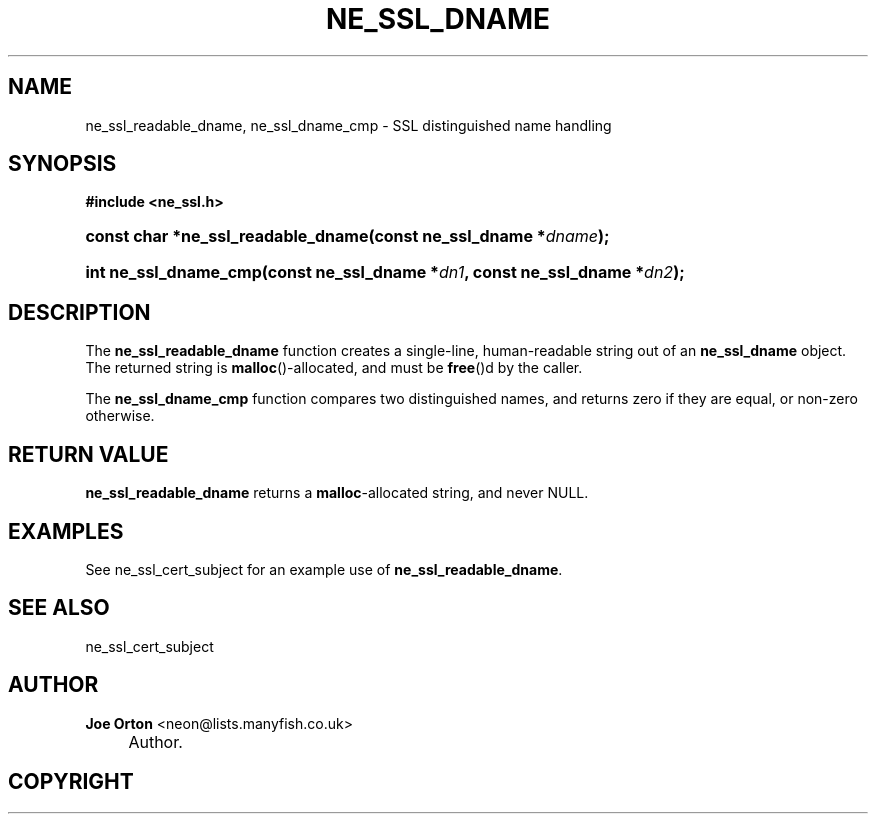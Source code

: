 .\"     Title: ne_ssl_dname
.\"    Author: 
.\" Generator: DocBook XSL Stylesheets v1.73.2 <http://docbook.sf.net/>
.\"      Date: 20 August 2008
.\"    Manual: neon API reference
.\"    Source: neon 0.28.3
.\"
.TH "NE_SSL_DNAME" "3" "20 August 2008" "neon 0.28.3" "neon API reference"
.\" disable hyphenation
.nh
.\" disable justification (adjust text to left margin only)
.ad l
.SH "NAME"
ne_ssl_readable_dname, ne_ssl_dname_cmp - SSL distinguished name handling
.SH "SYNOPSIS"
.sp
.ft B
.nf
#include <ne_ssl\.h>
.fi
.ft
.HP 34
.BI "const char *ne_ssl_readable_dname(const\ ne_ssl_dname\ *" "dname" ");"
.HP 21
.BI "int ne_ssl_dname_cmp(const\ ne_ssl_dname\ *" "dn1" ", const\ ne_ssl_dname\ *" "dn2" ");"
.SH "DESCRIPTION"
.PP
The
\fBne_ssl_readable_dname\fR
function creates a single\-line, human\-readable string out of an
\fBne_ssl_dname\fR
object\. The returned string is
\fBmalloc\fR()\-allocated, and must be
\fBfree\fR()d by the caller\.
.PP
The
\fBne_ssl_dname_cmp\fR
function compares two distinguished names, and returns zero if they are equal, or non\-zero otherwise\.
.SH "RETURN VALUE"
.PP
\fBne_ssl_readable_dname\fR
returns a
\fBmalloc\fR\-allocated string, and never
NULL\.
.SH "EXAMPLES"
.PP
See
ne_ssl_cert_subject
for an example use of
\fBne_ssl_readable_dname\fR\.
.SH "SEE ALSO"
.PP
ne_ssl_cert_subject
.SH "AUTHOR"
.PP
\fBJoe Orton\fR <\&neon@lists.manyfish.co.uk\&>
.sp -1n
.IP "" 4
Author.
.SH "COPYRIGHT"
